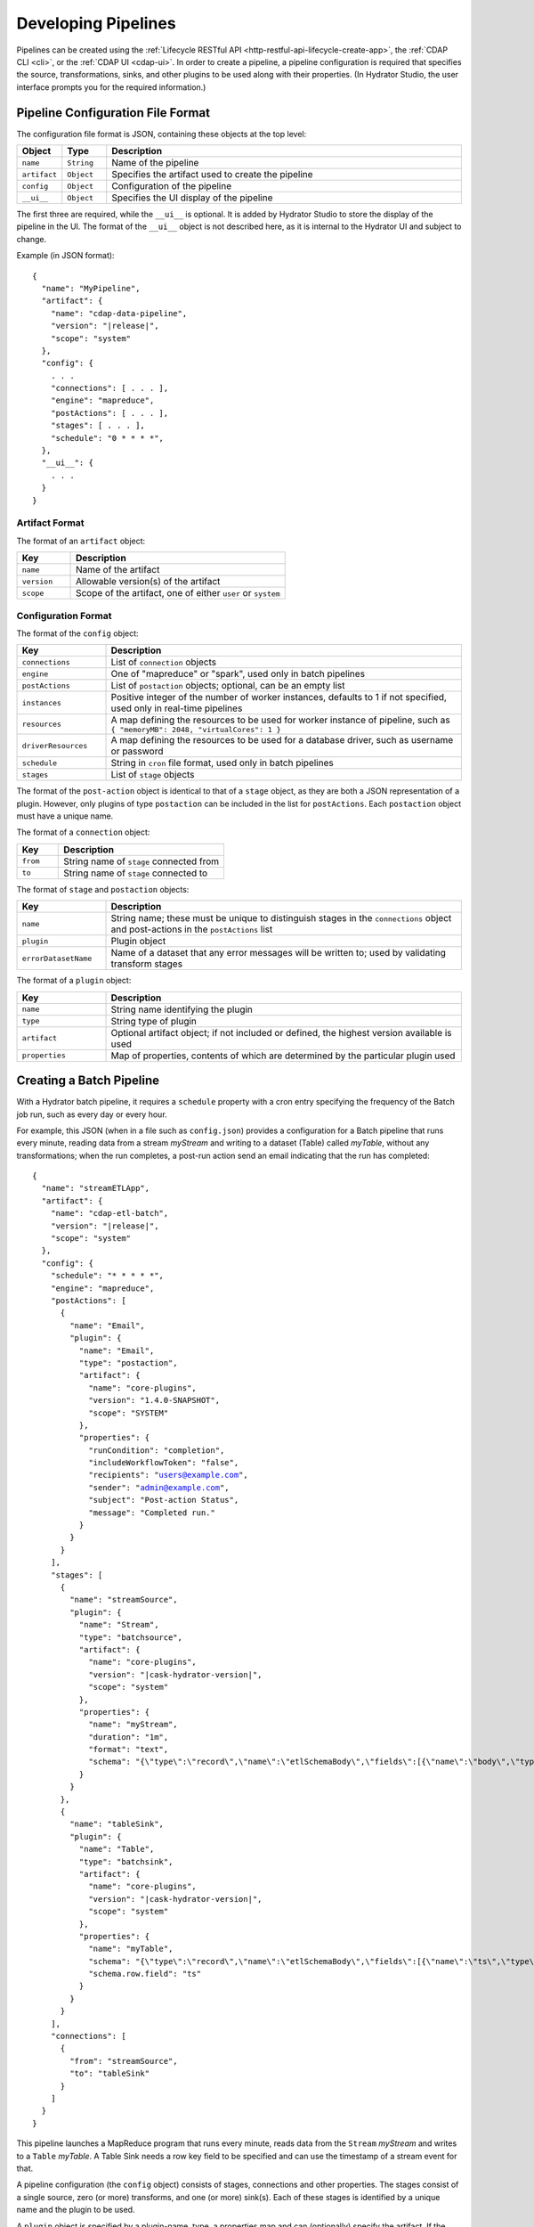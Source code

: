 .. meta::
    :author: Cask Data, Inc.
    :copyright: Copyright © 2016 Cask Data, Inc.

.. _cask-hydrator-developing-pipelines:

====================
Developing Pipelines
====================

.. highlight:: console

Pipelines can be created using the :ref:`Lifecycle RESTful API
<http-restful-api-lifecycle-create-app>`, the :ref:`CDAP CLI <cli>`, or the :ref:`CDAP UI
<cdap-ui>`. In order to create a pipeline, a pipeline configuration is required that
specifies the source, transformations, sinks, and other plugins to be used along with
their properties.  (In Hydrator Studio, the user interface prompts you for the required
information.)


.. _hydrator-developing-pipelines-configuration-file-format:

Pipeline Configuration File Format
==================================
The configuration file format is JSON, containing these objects at the top level:

.. list-table::
   :widths: 10 10 80
   :header-rows: 1

   * - Object
     - Type
     - Description
   * - ``name``
     - ``String``
     - Name of the pipeline
   * - ``artifact``
     - ``Object``
     - Specifies the artifact used to create the pipeline
   * - ``config``
     - ``Object``
     - Configuration of the pipeline
   * - ``__ui__``
     - ``Object``
     - Specifies the UI display of the pipeline

The first three are required, while the ``__ui__`` is optional. It is added by Hydrator
Studio to store the display of the pipeline in the UI. The format of the ``__ui__`` object
is not described here, as it is internal to the Hydrator UI and subject to change.

Example (in JSON format):

.. container:: highlight

  .. parsed-literal::

    {
      "name": "MyPipeline",
      "artifact": {
        "name": "cdap-data-pipeline",
        "version": "|release|",
        "scope": "system"
      },
      "config": {
        . . .
        "connections": [ . . . ],
        "engine": "mapreduce",
        "postActions": [ . . . ],
        "stages": [ . . . ],
        "schedule": "0 \* \* \* \*",
      },
      "__ui__": {
        . . .
      }
    }


Artifact Format
---------------
The format of an ``artifact`` object:

.. list-table::
   :widths: 20 80
   :header-rows: 1

   * - Key
     - Description
   * - ``name``
     - Name of the artifact
   * - ``version``
     - Allowable version(s) of the artifact
   * - ``scope``
     - Scope of the artifact, one of either ``user`` or ``system``


Configuration Format
--------------------
The format of the ``config`` object:

.. list-table::
   :widths: 20 80
   :header-rows: 1

   * - Key
     - Description
   * - ``connections``
     - List of ``connection`` objects
   * - ``engine``
     - One of "mapreduce" or "spark", used only in batch pipelines
   * - ``postActions``
     - List of ``postaction`` objects; optional, can be an empty list
   * - ``instances``
     - Positive integer of the number of worker instances, defaults to 1 if not specified,
       used only in real-time pipelines
       
   * - ``resources``
     - A map defining the resources to be used for worker instance of pipeline, such as
       ``{ "memoryMB": 2048, "virtualCores": 1 }``

   * - ``driverResources``
     - A map defining the resources to be used for a database driver, such as username or password      
       
       
   * - ``schedule``
     - String in ``cron`` file format, used only in batch pipelines
   * - ``stages``
     - List of ``stage`` objects

The format of the ``post-action`` object is identical to that of a ``stage`` object, as
they are both a JSON representation of a plugin. However, only plugins of type
``postaction`` can be included in the list for ``postActions``. Each ``postaction`` object
must have a unique name.

The format of a ``connection`` object:

.. list-table::
   :widths: 20 80
   :header-rows: 1

   * - Key
     - Description
   * - ``from``
     - String name of ``stage`` connected from
   * - ``to``
     - String name of ``stage`` connected to

The format of ``stage`` and ``postaction`` objects:

.. list-table::
   :widths: 20 80
   :header-rows: 1

   * - Key
     - Description
   * - ``name``
     - String name; these must be unique to distinguish stages in the ``connections`` object and
       post-actions in the ``postActions`` list
   * - ``plugin``
     - Plugin object
   * - ``errorDatasetName``
     - Name of a dataset that any error messages will be written to; used by validating transform stages

The format of a ``plugin`` object:

.. list-table::
   :widths: 20 80
   :header-rows: 1

   * - Key
     - Description
   * - ``name``
     - String name identifying the plugin
   * - ``type``
     - String type of plugin
   * - ``artifact``
     - Optional artifact object; if not included or defined, the highest version available is used
   * - ``properties``
     - Map of properties, contents of which are determined by the particular plugin used


.. _hydrator-developing-pipelines-creating-batch:

Creating a Batch Pipeline
=========================
With a Hydrator batch pipeline, it requires a ``schedule`` property with a cron entry
specifying the frequency of the Batch job run, such as every day or every hour.

For example, this JSON (when in a file such as ``config.json``) provides a
configuration for a Batch pipeline that runs every minute, reading data from a stream
*myStream* and writing to a dataset (Table) called *myTable*, without any transformations;
when the run completes, a post-run action send an email indicating that the run has completed:

.. container:: highlight

  .. parsed-literal::
  
    {
      "name": "streamETLApp",
      "artifact": {
        "name": "cdap-etl-batch",
        "version": "|release|",
        "scope": "system"
      },
      "config": {
        "schedule": "\* \* \* \* \*",
        "engine": "mapreduce",
        "postActions": [
          {
            "name": "Email",
            "plugin": {
              "name": "Email",
              "type": "postaction",
              "artifact": {
                "name": "core-plugins",
                "version": "1.4.0-SNAPSHOT",
                "scope": "SYSTEM"
              },
              "properties": {
                "runCondition": "completion",
                "includeWorkflowToken": "false",
                "recipients": "users@example.com",
                "sender": "admin@example.com",
                "subject": "Post-action Status",
                "message": "Completed run."
              }
            }
          }
        ],
        "stages": [
          {
            "name": "streamSource",
            "plugin": {
              "name": "Stream",
              "type": "batchsource",
              "artifact": {
                "name": "core-plugins",
                "version": "|cask-hydrator-version|",
                "scope": "system"
              },
              "properties": {
                "name": "myStream",
                "duration": "1m",
                "format": "text",
                "schema": "{\\"type\\":\\"record\\",\\"name\\":\\"etlSchemaBody\\",\\"fields\\":[{\\"name\\":\\"body\\",\\"type\\":\\"string\\"}]}"
              }
            }
          },
          {
            "name": "tableSink",
            "plugin": {
              "name": "Table",
              "type": "batchsink",
              "artifact": {
                "name": "core-plugins",
                "version": "|cask-hydrator-version|",
                "scope": "system"
              },              
              "properties": {
                "name": "myTable",
                "schema": "{\\"type\\":\\"record\\",\\"name\\":\\"etlSchemaBody\\",\\"fields\\":[{\\"name\\":\\"ts\\",\\"type\\":\\"long\\"},{\\"name\\":\\"body\\",\\"type\\":\\"string\\"}]}",
                "schema.row.field": "ts"
              }
            }
          }
        ],
        "connections": [
          {
            "from": "streamSource",
            "to": "tableSink"
          }
        ]
      }
    }

This pipeline launches a MapReduce program that runs every minute, reads data from the
``Stream`` *myStream* and writes to a ``Table`` *myTable*. A Table Sink needs a row key field to
be specified and can use the timestamp of a stream event for that.

A pipeline configuration (the ``config`` object) consists of stages, connections and other
properties. The stages consist of a single source, zero (or more) transforms, and one (or
more) sink(s). Each of these stages is identified by a unique name and the plugin to be used.

A ``plugin`` object is specified by a plugin-name, type, a properties map and can (optionally) specify the artifact.
If the artifact is not specified, the pipeline will choose the artifact with the highest version.

The connections field in the configuration defines the connections between the stages, using the 
unique names of the stages. The pipeline defined by these connections must be a directed acyclic graph (or DAG).

To create this pipeline, called *streamETLApp*, you can use either the HTTP RESTful API or the CDAP CLI.

- Using the :ref:`Lifecycle RESTful API <http-restful-api-lifecycle-create-app>`:

  .. tabbed-parsed-literal::

    $ curl -w"\n" -X PUT localhost:10000/v3/namespaces/default/apps/streamETLApp \
        -H "Content-Type: application/json" -d @config.json
        
    Deploy Complete

- Using the :ref:`CDAP CLI <cli>`:

  .. tabbed-parsed-literal::

    $ cdap-cli.sh create app streamETLApp cdap-etl-batch |release| system <path-to-config.json>
    
    Successfully created application

where ``config.json`` is the file that contains the pipeline configuration shown above.

.. _hydrator-developing-pipelines-creating-real-time:

Creating a Real-Time Pipeline
=============================
To create a real-time pipeline that reads from a source such as Twitter and writes to a
stream after performing a projection transformation, you can use a configuration such as:

.. container:: highlight

  .. parsed-literal::
  
    {
      "name": "twitterToStream",
      "artifact": {
        "name": "cdap-etl-realtime",
        "version": "|release|",
        "scope": "system"
      },
      "config": {
        "instances": 1,
        "postActions": [],
        "stages": [
          {
            "name": "twitterSource",
            "plugin": {
              "name": "Twitter",
              "type": "realtimesource",
              "artifact": {
                "name": "core-plugins",
                "version": "|cask-hydrator-version|",
                "scope": "system"
              },
              "properties": {
                "referenceName": "xxx",
                "AccessToken": "xxx",
                "AccessTokenSecret": "xxx",
                "ConsumerKey": "xxx",
                "ConsumerSecret": "xxx"
              }
            }
          },
          {
            "name": "dropProjector",
            "plugin": {
              "name": "Projection",
              "type": "transform",
              "artifact": {
                "name": "core-plugins",
                "version": "|cask-hydrator-version|",
                "scope": "system"
              },
              "properties": {
                "drop": "lang,time,favCount,source,geoLat,geoLong,isRetweet",
                "rename": "message:tweet,rtCount:retCount"
              }
            }
          },
          {
            "name": "streamSink",
            "plugin": {
              "name": "Stream",
              "type": "realtimesink",
              "artifact": {
                "name": "core-plugins",
                "version": "|cask-hydrator-version|",
                "scope": "system"
              },              
              "properties": {
                "name": "twitterStream",
                "body.field": "tweet"
              }
            }
          }
        ],
        "connections": [
          {
            "from": "twitterSource",
            "to": "dropProjector"
          },
          {
            "from": "dropProjector",
            "to": "streamSink"
          }
        ]
      }
    }

A Hydrator real-time pipeline expects an instance property that will create *N* instances
of the worker that runs concurrently. In Standalone CDAP mode, this is implemented as
multiple threads; in Distributed CDAP mode, it will create different YARN containers. The
number of worker instances of a real-time pipeline should not (in general) be changed
during runtime. If the number of instances needs to be changed, the worker must first be
stopped, and then the pipeline configuration can be updated to the new number of instances.

The ``instances`` property value needs to be greater than zero. Note that the ``instance``
property replaces the ``schedule`` property of a Hydrator batch pipeline.

In the example code above, we will use a *ProjectionTransform* (a type of Transform) to drop and rename selected 
columns in the incoming data. A *StreamSink* in the final step needs a data field property (``body.field``)
that it will use as the content for the data to be written.


Non-linear Executions in Pipelines
==================================
Hydrator supports directed acyclic graphs in pipelines, which allows for the non-linear
execution of pipeline stages.

Fork in Pipeline
----------------
In this example, a pipeline reads from the stream ``purchaseStats``. It writes the stream events
to the table ``replicaTable``, while at the same time it writes just the ``userIds`` to the ``usersTable``
when a user's purchase price is greater than 1000. This filtering logic is applied by using an included script
in the step ``spendingUsersScript``:

.. image:: /_images/forkInPipeline.png
   :width: 6in
   :align: center

.. container:: highlight

  .. parsed-literal::

    {
      "name": "forkedPipeline",
      "artifact": {
        "name": "cdap-etl-batch",
        "version": "|release|",
        "scope": "SYSTEM"
      },
      "config": {
        "schedule": "\* \* \* \* \*",
        "engine": "mapreduce",
        "postActions": [],
        "stages": [
          {
            "name": "purchaseStats",
            "plugin": {
              "name": "Stream",
              "type": "batchsource",
              "artifact": {
                "name": "core-plugins",
                "version": "|cask-hydrator-version|",
                "scope": "SYSTEM"
              },
              "properties": {
                "name": "testStream",
                "duration": "1d",
                "format": "csv",
                "schema": "{\\"type\\":\\"record\\",\\"name\\":\\"etlSchemaBody\\",\\"fields\\":[{\\"name\\":\\"userId\\",\\"type\\":\\"string\\"},{\\"name\\":\\"purchaseItem\\",\\"type\\":\\"string\\"},{\\"name\\":\\"purchasePrice\\",\\"type\\":\\"long\\"}]}"
              }
            }
          },
          {
            "name": "replicaTable",
            "plugin": {
              "name": "Table",
              "type": "batchsink",
              "artifact": {
                "name": "core-plugins",
                "version": "|cask-hydrator-version|",
                "scope": "SYSTEM"
              },
              "properties": {
                "name": "replicaTable",
                "schema": "{\\"type\\":\\"record\\",\\"name\\":\\"etlSchemaBody\\",\\"fields\\":[{\\"name\\":\\"userId\\",\\"type\\":\\"string\\"},{\\"name\\":\\"purchaseItem\\",\\"type\\":\\"string\\"},{\\"name\\":\\"purchasePrice\\",\\"type\\":\\"long\\"}]}",
                "schema.row.field": "userId"
              }
            }
          },
          {
            "name": "usersTable",
            "plugin": {
              "name": "Table",
              "type": "batchsink",
              "artifact": {
                "name": "core-plugins",
                "version": "|cask-hydrator-version|",
                "scope": "SYSTEM"
              },
              "properties": {
                "name": "targetCustomers",
                "schema": "{\\"type\\":\\"record\\",\\"name\\":\\"etlSchemaBody\\",\\"fields\\":[{\\"name\\":\\"userId\\",\\"type\\":\\"string\\"}]}",
                "schema.row.field": "userId"
              }
            }
          },
          {
            "name": "spendingUsersScript",
            "plugin": {
              "name": "ScriptFilter",
              "type": "transform",
              "artifact": {
                "name": "core-plugins",
                "version": "|cask-hydrator-version|",
                "scope": "SYSTEM"
              },
              "properties": {
                "script": "function shouldFilter(input, context) {\\n  return (input.purchasePrice <= 1000);\\n}"
              }
            }
          }
        ],
       "connections": [
          {
            "from": "purchaseStats",
            "to": "replicaTable"
          },
          {
            "from": "purchaseStats",
            "to": "spendingUsersScript"
          },
          {
            "from": "spendingUsersScript",
            "to": "usersTable"
          }
        ]
      }
    }

Pipeline connections can be configured to fork from a stage, with the output of the stage
sent to two or more configured stages; in the above example, the output record from
``purchaseStats`` will be sent to both ``replicaTable`` and ``spendingUsersScript`` stages.

Merging Stages in Pipeline
--------------------------
Forked transform stages can merge together at a transform or a sink stage.

A merge does not join, or modify records in any way. It simply means that multiple stages can write to the same stage.
The only requirement is that all stages must output records of the same schema to the merging stage. Note that
the order of records sent from the forked stages to the merging stage will not be defined.

In this next example, ``purchaseStream`` has purchase data with fields ``userid``, ``item``, ``count``, and ``price``.
The stream events source stage ``purchaseStream`` forks, and records are sent to both of the
transforms ``userRewards`` and ``itemRewards``.

The ``userRewards`` transform script looks up valued customers in the table ``hvCustomers``,
to check if ``userid`` is a valued customer and assigns higher rewards if they are.
After calculating the rewards, this transform sends an output record in the format ``userid(string), rewards(double)``.

The ``itemRewards`` transform script awards higher rewards for bulk purchases and sends output records in the 
same format, ``userid(string), rewards(double)``.

The rewards records are merged at the sink ``rewardsSink``; note that the incoming schema from the transforms
``userRewards`` and ``itemRewards`` are the same, and that the order of received records will vary.

.. image:: /_images/mergeInPipeline.png
   :width: 8in
   :align: center

.. container:: highlight

  .. parsed-literal::
  
    {
      "name": "mergedPipeline",
      "artifact": {
          "name": "cdap-etl-batch",
          "version": "|release|",
          "scope": "SYSTEM"
      },
      "config": {
        "schedule": "\* \* \* \* \*",
        "engine": "mapreduce",
        "postActions": [],
        "stages": [

          {
          "name": "purchaseStream",
          "plugin": {
            "name": "Stream",
            "properties": {
              "format": "csv",
              "schema": "{
                \"type\":\"record\",
                \"name\":\"etlSchemaBody\",
                \"fields\":[
                  {\"name\":\"userid\",\"type\":\"string\"},
                  {\"name\":\"item\",\"type\":\"string\"},
                  {\"name\":\"count\",\"type\":\"int\"},
                  {\"name\":\"price\",\"type\":\"long\"}
                ]
              }",
              "name": "purchases",
              "duration": "1d"
            }
          }
        },
        "sinks": [
          {
            "name": "rewardsSink",
            "plugin": {
              "name": "TPFSAvro",
              "properties": {
                "schema": "{
                  \"type\":\"record\",
                  \"name\":\"etlSchemaBody\",
                  \"fields\":[
                    {\"name\":\"userid\",\"type\":\"string\"},
                    {\"name\":\"rewards\",\"type\":\"double\"}
                  ]
                }"
              }
            }
          }
        ],
        "transforms": [
          {
            "name": "userRewards",
            "plugin": {
              "name": "Script",
              "properties": {
                "script": "function transform(input, context) {
                  var rewards = 5;
                  if (context.getLookup('hvCustomers').lookup(input.userid) !== null) {
                    context.getLogger().info(\"user \" + input.userid + \" is a valued customer\");
                    rewards = 100;
                  } else {
                    context.getLogger().info(\"user \" + input.userid + \" is not a valued customer\");
                  }
                  return {'userid': input.userid, 'rewards': rewards};
                }",
                "schema": "{
                  \"type\":\"record\",
                  \"name\":\"etlSchemaBody\",
                  \"fields\":[
                    {\"name\":\"userid\",\"type\":\"string\"},
                    {\"name\":\"rewards\",\"type\":\"double\"}
                  ]
                }",
                "lookup": "{\"tables\":{\"hvCustomers\":{\"type\":\"DATASET\",\"datasetProperties\":{}}}}"
              }
            }
          },
          {
            "name": "itemRewards",
            "plugin": {
              "name": "Script",
              "properties": {
                "script": "function transform(input, context) {
                  var rewards = 5;
                  if (input.count > 20) {
                    rewards = 50;
                  }
                  return {'userid':input.userid, 'rewards':rewards};
                }",
                "schema": "{
                  \"type\":\"record\",
                  \"name\":\"etlSchemaBody\",
                  \"fields\":[
                    {\"name\":\"userid\",\"type\":\"string\"},
                    {\"name\":\"rewards\",\"type\":\"double\"}
                  ]
                }"
              }
            }
          }
        ],
        "connections": [
          {
            "from": "purchaseStream",
            "to": "userRewards"
          },
          {
            "from": "userRewards",
            "to": "rewardsSink"
          },
          {
            "from": "purchaseStream",
            "to": "itemRewards"
          },
          {
            "from": "itemRewards",
            "to": "rewardsSink"
          }
        ],
        "comments": [],
        "schedule": "\* \* \* \* \*",
        "engine": "mapreduce"
      }
    }

Sample Pipeline Configurations
==============================

Database Source and Sink
------------------------
Sample configuration for using a Database Source and a Database Sink:

.. container:: highlight

  .. parsed-literal::
  
    {
      "artifact": {
        "name": "cdap-etl-batch",
        "version": "|version|",
        "scope": "system"
      },
      "config": {
        "schedule": "\* \* \* \* \*",
        "source": {
          "name": "databaseSource",
          "plugin": {
            "name": "Database",
            "properties": {
              "importQuery": "select id,name,age from my_table",
              "countQuery": "select count(id) from my_table",
              "connectionString": "\jdbc:mysql://localhost:3306/test",
              "tableName": "src_table",
              "user": "my_user",
              "password": "my_password",
              "jdbcPluginName": "jdbc_plugin_name_defined_in_jdbc_plugin_json_config",
              "jdbcPluginType": "jdbc_plugin_type_defined_in_jdbc_plugin_json_config"
            }
          }
        },
        "sinks": [
          {
            "name": "databaseSink",
            "plugin": {
              "name": "Database",
              "properties": {
                "columns": "id,name,age",
                "connectionString": "\jdbc:mysql://localhost:3306/test",
                "tableName": "dest_table",
                "user": "my_user",
                "password": "my_password",
                "jdbcPluginName": "jdbc_plugin_name_defined_in_jdbc_plugin_json_config",
                "jdbcPluginType": "jdbc_plugin_type_defined_in_jdbc_plugin_json_config"
              }
            }
          }
        ],
        "transforms": [ ],
        "connections": [
          {
            "from": "databaseSource",
            "to": "databaseSink"
          }
        ]
      }
    }
  
Kafka
-----
A Kafka cluster needs to be setup, and certain minimum properties specified when
creating the source:

.. container:: highlight

  .. parsed-literal::
  
    {
      "artifact": {
        "name": "cdap-etl-realtime",
        "version": "|version|",
        "scope": "system"
      },
      "config": {
        "instances": 1,
        "source": {
          "name": "kafkaSource",
          "plugin": {
            "name": "Kafka",
            "properties": {
              "kafka.partitions": "1",
              "kafka.topic": "test",
              "kafka.brokers": "localhost:9092"
            }
          }
        },
        "sinks": [
          {
            "name": "streamSink",
            "plugin": {
              "name": "Stream",
              "properties": {
                "name": "myStream",
                "body.field": "message"
              }
            }
          }
        ],
        "transforms": [ ],
        "connections": [
          {
            "from": "kafkaSource",
            "to": "streamSink"
          }
        ]
      }
    }


Prebuilt JARs
-------------
In a case where you'd like to use prebuilt third-party JARs (such as a
JDBC driver) as a plugin, please refer to the section on :ref:`Deploying Third-Party Jars
<cask-hydrator-third-party-plugins>`. 
